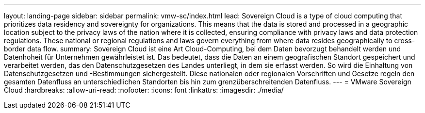 ---
layout: landing-page 
sidebar: sidebar 
permalink: vmw-sc/index.html 
lead: Sovereign Cloud is a type of cloud computing that prioritizes data residency and sovereignty for organizations. This means that the data is stored and processed in a geographic location subject to the privacy laws of the nation where it is collected, ensuring compliance with privacy laws and data protection regulations. These national or regional regulations and laws govern everything from where data resides geographically to cross-border data flow. 
summary: Sovereign Cloud ist eine Art Cloud-Computing, bei dem Daten bevorzugt behandelt werden und Datenhoheit für Unternehmen gewährleistet ist. Das bedeutet, dass die Daten an einem geografischen Standort gespeichert und verarbeitet werden, das den Datenschutzgesetzen des Landes unterliegt, in dem sie erfasst werden. So wird die Einhaltung von Datenschutzgesetzen und -Bestimmungen sichergestellt. Diese nationalen oder regionalen Vorschriften und Gesetze regeln den gesamten Datenfluss an unterschiedlichen Standorten bis hin zum grenzüberschreitenden Datenfluss. 
---
= VMware Sovereign Cloud
:hardbreaks:
:allow-uri-read: 
:nofooter: 
:icons: font
:linkattrs: 
:imagesdir: ./media/


